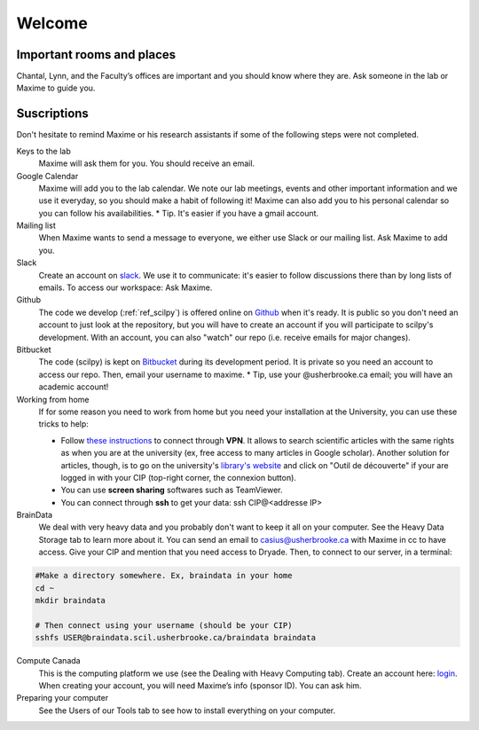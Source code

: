 Welcome
========

Important rooms and places
""""""""""""""""""""""""""
Chantal, Lynn, and the Faculty’s offices are important and you should know where they are. Ask someone in the lab or Maxime to guide you.

Suscriptions
""""""""""""

Don't hesitate to remind Maxime or his research assistants if some of the following steps were not completed.

Keys to the lab
    Maxime will ask them for you. You should receive an email.
Google Calendar
    Maxime will add you to the lab calendar. We note our lab meetings, events and other important information and we use it everyday, so you should make a habit of following it! Maxime can also add you to his personal calendar so you can follow his availabilities.  * Tip. It's easier if you have a gmail account.
Mailing list
    When Maxime wants to send a message to everyone, we either use Slack or our mailing list. Ask Maxime to add you.

Slack
    Create an account on `slack <https://slack.com>`_. We use it to communicate: it's easier to follow discussions there than by long lists of emails. To access our workspace: Ask Maxime.
Github
    The code we develop (:ref:`ref_scilpy`) is offered online on `Github <https://github.com/>`_ when it's ready. It is public so you don't need an account to just look at the repository, but you will have to create an account if you will participate to scilpy's development. With an account, you can also "watch" our repo (i.e. receive emails for major changes).
Bitbucket
    The code (scilpy) is kept on `Bitbucket <https://bitbucket.org/>`_ during its development period. It is private so you need an account to access our repo. Then, email your username to maxime. * Tip, use your @usherbrooke.ca email; you will have an academic account!
Working from home
    If for some reason you need to work from home but you need your installation at the University, you can use these tricks to help:

    - Follow `these instructions <https://www.usherbrooke.ca/services-informatiques/repertoire/reseaux/rpv/>`_ to connect through **VPN**. It allows to search scientific articles with the same rights as when you are at the university (ex, free access to many articles in Google scholar). Another solution for articles, though, is to go on the university's `library's website <https://www.usherbrooke.ca/biblio/trouver-des/articles-de-periodiques-revues-et-journaux/>`_ and click on "Outil de découverte" if your are logged in with your CIP (top-right corner, the connexion button).
    - You can use **screen sharing** softwares such as TeamViewer.
    - You can connect through **ssh** to get your data: ssh CIP@<addresse IP>


BrainData
    We deal with very heavy data and you probably don't want to keep it all on your computer. See the Heavy Data Storage tab to learn more about it. You can send an email to casius@usherbrooke.ca with Maxime in cc to have access. Give your CIP and mention that you need access to Dryade. Then, to connect to our server, in a terminal:

.. code-block:: sh

    #Make a directory somewhere. Ex, braindata in your home
    cd ~
    mkdir braindata

    # Then connect using your username (should be your CIP)
    sshfs USER@braindata.scil.usherbrooke.ca/braindata braindata

Compute Canada
    This is the computing platform we use (see the Dealing with Heavy Computing tab). Create an account here: `login <https://ccdb.computecanada.ca/security/login>`_. When creating your account, you will need Maxime’s info (sponsor ID). You can ask him.

Preparing your computer
    See the Users of our Tools tab to see how to install everything on your computer.